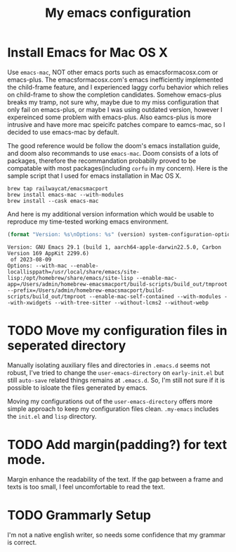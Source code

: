 #+TITLE: My emacs configuration
#+PROPERTY: :exports both
* Install Emacs for Mac OS X
Use ~emacs-mac~, NOT other emacs ports such as emacsformacosx.com or emacs-plus.
The emacsformacosx.com's emacs inefficiently implemented the child-frame feature, and I experienced laggy corfu behavior which relies on child-frame to show the completion candidates.
Somehow emacs-plus breaks my tramp, not sure why, maybe due to my miss configuration that only fail on emacs-plus, or maybe I was using outdated version, however I expereinced some problem with emacs-plus.
Also eamcs-plus is more intrusive and have more mac speicifc patches compare to eamcs-mac, so I decided to use emacs-mac by default.

The good reference would be follow the doom's emacs installation guide, and doom also recommands to use ~emacs-mac~.
Doom consists of a lots of packages, therefore the recommandation probabilly proved to be compatable with most packages(including ~corfu~ in my concern).
Here is the sample script that I used for emacs installation in Mac OS X.
#+BEGIN_SRC shell
  brew tap railwaycat/emacsmacport
  brew install emacs-mac --with-modules
  brew install --cask emacs-mac
#+END_SRC


And here is my additional version information which would be usable to reproduce my time-tested working emacs environment.
#+BEGIN_SRC emacs-lisp :exports both :wrap example
  (format "Version: %s\nOptions: %s" (version) system-configuration-options)
#+END_SRC

#+RESULTS:
#+begin_example
Version: GNU Emacs 29.1 (build 1, aarch64-apple-darwin22.5.0, Carbon Version 169 AppKit 2299.6)
 of 2023-08-09
Options: --with-mac --enable-locallisppath=/usr/local/share/emacs/site-lisp:/opt/homebrew/share/emacs/site-lisp --enable-mac-app=/Users/admin/homebrew-emacsmacport/build-scripts/build_out/tmproot --prefix=/Users/admin/homebrew-emacsmacport/build-scripts/build_out/tmproot --enable-mac-self-contained --with-modules --with-xwidgets --with-tree-sitter --without-lcms2 --without-webp
#+end_example

* TODO Move my configuration files in seperated directory
Manually isolating auxiliary files and directories in ~.emacs.d~ seems not robust, I've tried to change the ~user-emacs-directory~ on ~early-init.el~ but still ~auto-save~ related things remains at ~.emacs.d~.
So, I'm still not sure if it is possible to isloate the files generated by emacs.

Moving my configurations out of the ~user-emacs-directory~ offers more simple approach to keep my configuration files clean.
~.my-emacs~ includes the ~init.el~ and ~lisp~ directory.

* TODO Add margin(padding?) for text mode.
Margin enhance the readability of the text.
If the gap between a frame and texts is too small, I feel uncomfortable to read the text.

* TODO Grammarly Setup
I'm not a native english writer, so needs some confidence that my grammar is correct.
